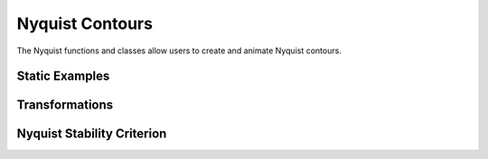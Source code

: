 Nyquist Contours
================

The Nyquist functions and classes allow users to create and animate Nyquist contours. 

Static Examples
---------------


.. manim-example:: Nyquist_Static_Example1
    
    from manim import *
    from controltheorylib import *

    class Nyquist_Static_Example1(Scene):
        def construct(self):

            nyq = Nyquist("((s-2)*(s+4))/((s+6)*(s-1))", stroke_width=3, x_range=[0.5,1.5])
            nyq.title("Nyquist contour")
            
            self.add(nyq)
        
    

.. manim-example:: Nyquist_Static_Example2

    from manim import *
    from controltheorylib import *

    class Nyquist_Static_Example2(Scene):
        def construct(self):

            nyquist = Nyquist("(10)/(s*(s+1)*(s+5))",show_negative_freq=False, stroke_width=3, y_range=[-10,5], show_unit_circle=True)
            nyquist.title("Nyquist contour")
            self.add(nyquist)

.. manim-example:: Nyquist_Static_Example3

    from manim import *
    from controltheorylib import *

    class Nyquist_Static_Example3(Scene):
        def construct(self):

            nyquist = Nyquist("(10)/(s*(s+1)*(s+5))",stroke_width=3, x_range=[-1.5,0], y_range=[-2,1], show_negative_freq=False, show_unit_circle=True)
            nyquist.show_margins(show_mm=False, pm_color=PURPLE)
            self.add(nyquist)

Transformations
---------------

.. manim-example:: NyquistTransform

    from manim import *
    from controltheorylib import *
    import sympy as sp
    config.background_color = "#3d3d3d"

    class NyquistTransform(Scene):
        def construct(self):
            
            # Define the system transfer function of first nyquist plot
            s = sp.symbols('s')
            num1 = 10
            den1 = s*(s+1)*(s+5)
            system = (num1, den1)
            nyq = Nyquist(system, show_minus_one_label=False, circle_color=GREY,show_unit_circle=True,unit_circle_dashed=False, x_range=[-1.5,0], y_range=[-1,1],
                            y_axis_label=r"\mathcal{I}m\{\mathcal{L}(j\omega)\}",
                            x_axis_label=r"\mathcal{R}e\{\mathcal{L}(j\omega)\}")
            #nyq.show_margins()
            nyq.title(r"H(s)=\frac{10}{s(s+1)(s+5)}", use_math_tex=True, font_size=25)
            # Animate the Nyquist plot of first system
            self.play(FadeIn(nyq.axes_components))
            self.wait(0.5)
            self.play(Write(nyq.title_text))
            self.wait(0.5)
            self.play(Create(nyq.nyquist_plot))
            self.wait(0.5)
            text1 = Text("CW -1 encirclement", font_size=18).next_to(nyq.minus_one_marker,0.6*UP+LEFT, buff=0.2)
            self.play(Write(text1), run_time=0.7)
            self.wait(1)
            self.play(FadeOut(text1), run_time=0.7)
            self.wait(0.5)
            
            # Define second system transfer function and nyquist
            num2 = 10
            den2= s*(s+0.1)*(s+5)
            system = (num2, den2)
            nyq2 = Nyquist(system, show_minus_one_label=False, circle_color=GREY,show_unit_circle=True,unit_circle_dashed=False, x_range=[-1.5,0], y_range=[-1,1],
                            y_axis_label=r"\mathcal{I}m\{\mathcal{L}(j\omega)\}",
                            x_axis_label=r"\mathcal{R}e\{\mathcal{L}(j\omega)\}")
            nyq2.title(r"G(s)=\frac{10}{s(s+0.1)(s+5)}", use_math_tex=True, font_size=25)
            self.play(ReplacementTransform(nyq.title_text, nyq2.title_text))
            self.wait(1)
            self.play(ReplacementTransform(nyq.nyquist_plot, nyq2.nyquist_plot))
            self.wait(1)
            text2 = Text("One CW -1 encirclement", font_size=18).next_to(nyq2.minus_one_marker, 0.6*UP+LEFT, buff=0.2)
            self.play(Write(text2), run_time=0.7)
            self.wait(1)

Nyquist Stability Criterion
---------------------------

.. manim-example:: StabilityMarginsNyquist

    from manim import *
    from controltheorylib import *
    import sympy as sp
    config.background_color = "#3d3d3d"

    class StabilityMarginsNyquist(Scene):
        def construct(self):
            
            # Define the system transfer function
            s = sp.symbols('s')
            num = 10
            den = s*(s+1)*(s+5)
            system = (num, den)
            nyq = Nyquist(system, show_minus_one_label=False, circle_color=GREY,
                        show_unit_circle=True,axis_dashed=False,unit_circle_dashed=False, 
                        x_range=[-1.5,0], y_range=[-1,1],
                            y_axis_label=r"\mathcal{I}m\{\mathcal{L}(j\omega)\}",
                            x_axis_label=r"\mathcal{R}e\{\mathcal{L}(j\omega)\}")
            nyq.show_margins()
            
            # Animate the Nyquist plot step-by-step
            self.play(FadeIn(nyq.axes_components))
            self.wait(0.5)
            self.play(Create(nyq.nyquist_plot))
            self.wait(0.5)

            # Animate the Stability margins
            self.play(Create(nyq.pm_arc), Create(nyq.arrow_tip))
            self.wait(0.5)
            self.play(Write(nyq.pm_label))
            self.wait(0.5)
            self.play(Create(nyq.mm_circle))
            self.wait(0.5)
            self.play(Create(nyq.mm_line))
            self.wait(0.5)
            self.play(Write(nyq.mm_label))
            self.wait(1)
            self.play(Create(nyq.gm_line))
            self.wait(0.5)
            self.play(Write(nyq.gm_label))
            self.wait(2)